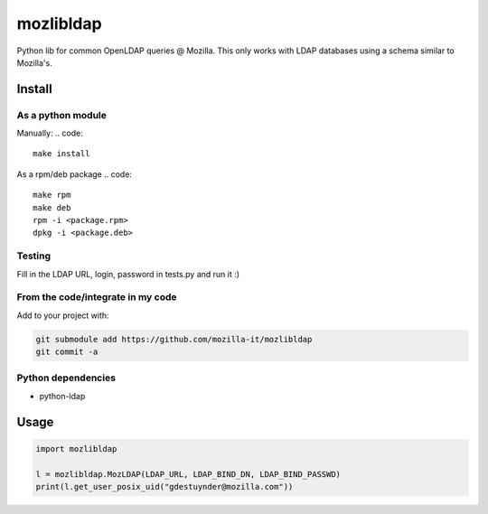 mozlibldap
==========

Python lib for common OpenLDAP queries @ Mozilla.
This only works with LDAP databases using a schema similar to Mozilla's.

Install
--------
As a python module
~~~~~~~~~~~~~~~~~~

Manually:
.. code::

    make install

As a rpm/deb package
.. code::

   make rpm
   make deb
   rpm -i <package.rpm>
   dpkg -i <package.deb>

Testing
~~~~~~~
Fill in the LDAP URL, login, password in tests.py and run it :)

From the code/integrate in my code
~~~~~~~~~~~~~~~~~~~~~~~~~~~~~~~~~~
Add to your project with:

.. code::

   git submodule add https://github.com/mozilla-it/mozlibldap
   git commit -a

Python dependencies
~~~~~~~~~~~~~~~~~~~

* python-ldap

Usage
-----

.. code::

	import mozlibldap
	
	l = mozlibldap.MozLDAP(LDAP_URL, LDAP_BIND_DN, LDAP_BIND_PASSWD)
	print(l.get_user_posix_uid("gdestuynder@mozilla.com"))
